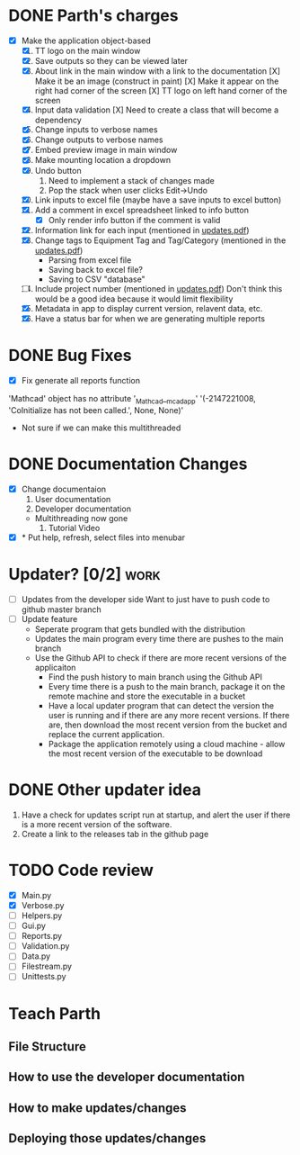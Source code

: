 * DONE Parth's charges
- [X] Make the application object-based
  1. [X] TT logo on the main window
  2. [X] Save outputs so they can be viewed later 
  3. [X] About link in the main window with a link to the documentation
         [X] Make it be an image (construct in paint)
         [X] Make it appear on the right had corner of the screen
         [X] TT logo on left hand corner of the screen 	
  4. [X] Input data validation
         [X] Need to create a class that will become a dependency 
  5. [X] Change inputs to verbose names
  6. [X] Change outputs to verbose names
  7. [X] Embed preview image in main window
  8. [X] Make mounting location a dropdown
  9. [X] Undo button
     1. Need to implement a stack of changes made
     2. Pop the stack when user clicks Edit->Undo
  10. [X] Link inputs to excel file (maybe have a save inputs to excel button)
  11. [X] Add a comment in excel spreadsheet linked to info button
      - [X] Only render info button if the comment is valid 
  12. [X] Information link for each input (mentioned in [[file:\Users\Owner\Downloads\updates.pdf][updates.pdf]]) 
  13. [X] Change tags to Equipment Tag and Tag/Category (mentioned in the [[file:\Users\Owner\Downloads\updates.pdf][updates.pdf]])
      - Parsing from excel file
      - Saving back to excel file? 
      - Saving to CSV "database"
  14. [ ] Include project number (mentioned in [[file:\Users\Owner\Downloads\updates.pdf][updates.pdf]])
      Don't think this would be a good idea because it would limit flexibility 
  15. [X] Metadata in app to display current version, relavent data, etc.
  16. [X] Have a status bar for when we are generating multiple reports

* DONE Bug Fixes 
      - [X] Fix generate all reports function 
      'Mathcad' object has no attribute '_Mathcad__mcadapp'
      '(-2147221008, 'CoInitialize has not been called.', None, None)'
      - Not sure if we can make this multithreaded 

* DONE Documentation Changes 
   - [X] Change documentaion
     1) User documentation
     2) Developer documentation
	- Multithreading now gone 
     3) Tutorial Video 
   - [X] * Put help, refresh, select files into menubar

* Updater? [0/2]                                                       :work:
  + [ ] Updates from the developer side
    Want to just have to push code to github master branch 
  + [ ] Update feature 
	- Seperate program that gets bundled with the distribution
	- Updates the main program every time there are pushes to the main branch
	- Use the Github API to check if there are more recent versions of the applicaiton
	  + Find the push history to main branch using the Github API 
	  + Every time there is a push to the main branch, package it on the remote machine and store the executable in a bucket 
	  + Have a local updater program that can detect the version the user is running and if there are any more recent versions. If there are, then download the most recent version from the bucket and replace the current application. 
	  + Package the application remotely using a cloud machine - allow the most recent version of the executable to be download


* DONE Other updater idea
  1. Have a check for updates script run at startup, and alert the user if there is a more recent version of the software.
  2. Create a link to the releases tab in the github page 
* TODO Code review
  - [X] Main.py
  - [X] Verbose.py
  - [ ] Helpers.py
  - [ ] Gui.py
  - [ ] Reports.py
  - [ ] Validation.py
  - [ ] Data.py
  - [ ] Filestream.py
  - [ ] Unittests.py 
* Teach Parth 
** File Structure 
** How to use the developer documentation 
** How to make updates/changes 
** Deploying those updates/changes 

